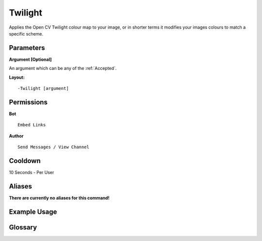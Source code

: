 .. meta::
    :title: Documentation - Mecha Karen
    :type: website
    :url: https://docs.mechakaren.xyz/
    :description: Twilight Command [Fun] [Images] [Filter].
    :theme-color: #f54646
 
Twilight
========
Applies the Open CV Twilight colour map to your image, 
or in shorter terms it modifies your images colours to match a specific scheme.
 
Parameters
----------
**Argument [Optional]**

An argument which can be any of the :ref:`Accepted`.
 
**Layout:**
::
    -Twilight [argument]
 
Permissions
-----------
**Bot**
::
    Embed Links
 
**Author**
::
    Send Messages / View Channel
 
Cooldown
--------
10 Seconds - Per User
 
Aliases
-------
**There are currently no aliases for this command!**
 
Example Usage
-------------
 
.. figure:: /images/twilight.png
    :width: 400px
    :align: center
    :alt: Example Usage of the Twilight Command

Glossary
--------

.. glossary::

    Twilight
       Fun / Image Command